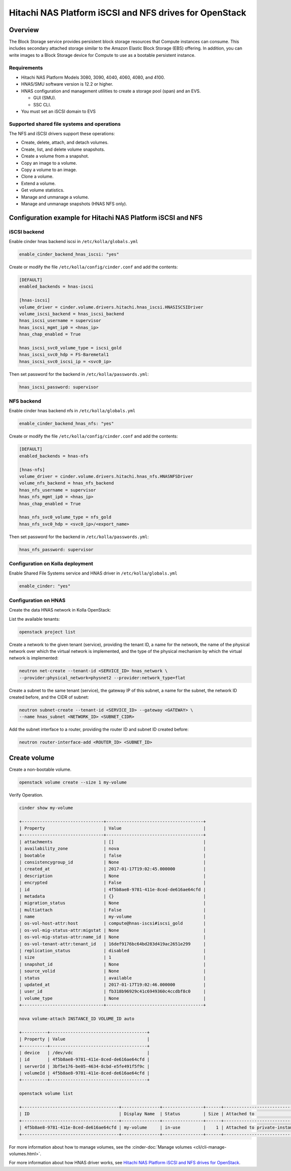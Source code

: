 .. _cinder-guide-hnas:

========================================================
Hitachi NAS Platform iSCSI and NFS drives for OpenStack
========================================================

Overview
~~~~~~~~

The Block Storage service provides persistent block storage resources that
Compute instances can consume. This includes secondary attached storage similar
to the Amazon Elastic Block Storage (EBS) offering. In addition, you can write
images to a Block Storage device for Compute to use as a bootable persistent
instance.

Requirements
------------

- Hitachi NAS Platform Models 3080, 3090, 4040, 4060, 4080, and 4100.

- HNAS/SMU software version is 12.2 or higher.

- HNAS configuration and management utilities to create a storage pool (span)
  and an EVS.

  -  GUI (SMU).

  -  SSC CLI.

- You must set an iSCSI domain to EVS

Supported shared file systems and operations
--------------------------------------------

The NFS and iSCSI drivers support these operations:

- Create, delete, attach, and detach volumes.

- Create, list, and delete volume snapshots.

- Create a volume from a snapshot.

- Copy an image to a volume.

- Copy a volume to an image.

- Clone a volume.

- Extend a volume.

- Get volume statistics.

- Manage and unmanage a volume.

- Manage and unmanage snapshots (HNAS NFS only).

Configuration example for Hitachi NAS Platform iSCSI and NFS
~~~~~~~~~~~~~~~~~~~~~~~~~~~~~~~~~~~~~~~~~~~~~~~~~~~~~~~~~~~~

iSCSI backend
-------------

Enable cinder hnas backend iscsi in ``/etc/kolla/globals.yml``

.. code-block:: yaml

   enable_cinder_backend_hnas_iscsi: "yes"

Create or modify the file ``/etc/kolla/config/cinder.conf`` and add the
contents:

.. path /etc/kolla/config/cinder.conf
.. code-block:: ini

   [DEFAULT]
   enabled_backends = hnas-iscsi

   [hnas-iscsi]
   volume_driver = cinder.volume.drivers.hitachi.hnas_iscsi.HNASISCSIDriver
   volume_iscsi_backend = hnas_iscsi_backend
   hnas_iscsi_username = supervisor
   hnas_iscsi_mgmt_ip0 = <hnas_ip>
   hnas_chap_enabled = True

   hnas_iscsi_svc0_volume_type = iscsi_gold
   hnas_iscsi_svc0_hdp = FS-Baremetal1
   hnas_iscsi_svc0_iscsi_ip = <svc0_ip>

Then set password for the backend in ``/etc/kolla/passwords.yml``:

.. code-block:: yaml

   hnas_iscsi_password: supervisor

NFS backend
-----------

Enable cinder hnas backend nfs in ``/etc/kolla/globals.yml``

.. code-block:: yaml

   enable_cinder_backend_hnas_nfs: "yes"

Create or modify the file ``/etc/kolla/config/cinder.conf`` and
add the contents:

.. path /etc/kolla/config/cinder.conf
.. code-block:: ini

   [DEFAULT]
   enabled_backends = hnas-nfs

   [hnas-nfs]
   volume_driver = cinder.volume.drivers.hitachi.hnas_nfs.HNASNFSDriver
   volume_nfs_backend = hnas_nfs_backend
   hnas_nfs_username = supervisor
   hnas_nfs_mgmt_ip0 = <hnas_ip>
   hnas_chap_enabled = True

   hnas_nfs_svc0_volume_type = nfs_gold
   hnas_nfs_svc0_hdp = <svc0_ip>/<export_name>

Then set password for the backend in ``/etc/kolla/passwords.yml``:

.. code-block:: yaml

   hnas_nfs_password: supervisor

Configuration on Kolla deployment
---------------------------------

Enable Shared File Systems service and HNAS driver in
``/etc/kolla/globals.yml``

.. code-block:: yaml

   enable_cinder: "yes"

Configuration on HNAS
---------------------

Create the data HNAS network in Kolla OpenStack:

List the available tenants:

.. code-block:: console

   openstack project list

Create a network to the given tenant (service), providing the tenant ID,
a name for the network, the name of the physical network over which the
virtual network is implemented, and the type of the physical mechanism by
which the virtual network is implemented:

.. code-block:: console

   neutron net-create --tenant-id <SERVICE_ID> hnas_network \
   --provider:physical_network=physnet2 --provider:network_type=flat

Create a subnet to the same tenant (service), the gateway IP of this subnet,
a name for the subnet, the network ID created before, and the CIDR of
subnet:

.. code-block:: console

   neutron subnet-create --tenant-id <SERVICE_ID> --gateway <GATEWAY> \
   --name hnas_subnet <NETWORK_ID> <SUBNET_CIDR>

Add the subnet interface to a router, providing the router ID and subnet
ID created before:

.. code-block:: console

   neutron router-interface-add <ROUTER_ID> <SUBNET_ID>

Create volume
~~~~~~~~~~~~~

Create a non-bootable volume.

.. code-block:: console

   openstack volume create --size 1 my-volume

Verify Operation.

.. code-block:: console

   cinder show my-volume

   +--------------------------------+--------------------------------------+
   | Property                       | Value                                |
   +--------------------------------+--------------------------------------+
   | attachments                    | []                                   |
   | availability_zone              | nova                                 |
   | bootable                       | false                                |
   | consistencygroup_id            | None                                 |
   | created_at                     | 2017-01-17T19:02:45.000000           |
   | description                    | None                                 |
   | encrypted                      | False                                |
   | id                             | 4f5b8ae8-9781-411e-8ced-de616ae64cfd |
   | metadata                       | {}                                   |
   | migration_status               | None                                 |
   | multiattach                    | False                                |
   | name                           | my-volume                            |
   | os-vol-host-attr:host          | compute@hnas-iscsi#iscsi_gold        |
   | os-vol-mig-status-attr:migstat | None                                 |
   | os-vol-mig-status-attr:name_id | None                                 |
   | os-vol-tenant-attr:tenant_id   | 16def9176bc64bd283d419ac2651e299     |
   | replication_status             | disabled                             |
   | size                           | 1                                    |
   | snapshot_id                    | None                                 |
   | source_volid                   | None                                 |
   | status                         | available                            |
   | updated_at                     | 2017-01-17T19:02:46.000000           |
   | user_id                        | fb318b96929c41c6949360c4ccdbf8c0     |
   | volume_type                    | None                                 |
   +--------------------------------+--------------------------------------+

   nova volume-attach INSTANCE_ID VOLUME_ID auto

   +----------+--------------------------------------+
   | Property | Value                                |
   +----------+--------------------------------------+
   | device   | /dev/vdc                             |
   | id       | 4f5b8ae8-9781-411e-8ced-de616ae64cfd |
   | serverId | 3bf5e176-be05-4634-8cbd-e5fe491f5f9c |
   | volumeId | 4f5b8ae8-9781-411e-8ced-de616ae64cfd |
   +----------+--------------------------------------+

   openstack volume list

   +--------------------------------------+---------------+----------------+------+-------------------------------------------+
   | ID                                   | Display Name  | Status         | Size | Attached to                               |
   +--------------------------------------+---------------+----------------+------+-------------------------------------------+
   | 4f5b8ae8-9781-411e-8ced-de616ae64cfd | my-volume     | in-use         |    1 | Attached to private-instance on /dev/vdb  |
   +--------------------------------------+---------------+----------------+------+-------------------------------------------+

For more information about how to manage volumes, see the
:cinder-doc:`Manage volumes
<cli/cli-manage-volumes.html>`.

For more information about how HNAS driver works, see
`Hitachi NAS Platform iSCSI and NFS drives for OpenStack
<https://docs.openstack.org/newton/config-reference/block-storage/drivers/hds-hnas-driver.html>`__.
